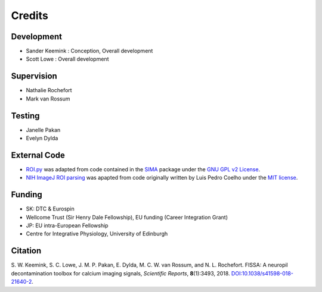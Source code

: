 Credits
=======

Development
-----------
* Sander Keemink : Conception, Overall development
* Scott Lowe : Overall development

Supervision
-----------
* Nathalie Rochefort
* Mark van Rossum

Testing
-------
* Janelle Pakan
* Evelyn Dylda

External Code
-------------
* `ROI.py <https://github.com/rochefort-lab/fissa/blob/master/fissa/ROI.py>`_
  was adapted from code contained in the `SIMA <http://www.losonczylab.org/sima/>`_ package
  under the `GNU GPL v2 License <https://www.gnu.org/licenses/gpl-2.0.html>`_.
* `NIH ImageJ ROI parsing <https://github.com/rochefort-lab/fissa/blob/master/fissa/readimagejrois.py>`_
  was apapted from code originally written by Luis Pedro Coelho under
  the `MIT license <https://opensource.org/licenses/MIT>`_.

Funding
-------
* SK: DTC & Eurospin
* Wellcome Trust (Sir Henry Dale Fellowship), EU funding (Career Integration Grant)
* JP: EU intra-European Fellowship
* Centre for Integrative Physiology, University of Edinburgh

Citation
--------
\S. W. Keemink, S. C. Lowe, J. M. P. Pakan, E. Dylda, M. C. W. van Rossum, and N. L. Rochefort. FISSA: A neuropil decontamination toolbox for calcium imaging signals, *Scientific Reports*, **8**\(1):3493, 2018. `DOI:10.1038/s41598-018-21640-2 <https://www.doi.org/10.1038/s41598-018-21640-2>`_.
